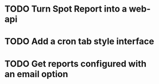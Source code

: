 * TODO Turn Spot Report into a web-api
* TODO Add a cron tab style interface
* TODO Get reports configured with an email option 
